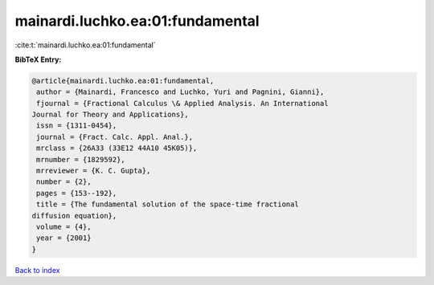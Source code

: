 mainardi.luchko.ea:01:fundamental
=================================

:cite:t:`mainardi.luchko.ea:01:fundamental`

**BibTeX Entry:**

.. code-block:: bibtex

   @article{mainardi.luchko.ea:01:fundamental,
    author = {Mainardi, Francesco and Luchko, Yuri and Pagnini, Gianni},
    fjournal = {Fractional Calculus \& Applied Analysis. An International
   Journal for Theory and Applications},
    issn = {1311-0454},
    journal = {Fract. Calc. Appl. Anal.},
    mrclass = {26A33 (33E12 44A10 45K05)},
    mrnumber = {1829592},
    mrreviewer = {K. C. Gupta},
    number = {2},
    pages = {153--192},
    title = {The fundamental solution of the space-time fractional
   diffusion equation},
    volume = {4},
    year = {2001}
   }

`Back to index <../By-Cite-Keys.html>`__
